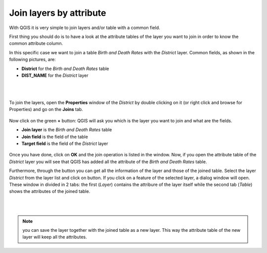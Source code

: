 .. |mActionIdentify| image:: img/mActionIdentify.png
	:width: 1.5 em 


Join layers by attribute
========================

With QGIS it is very simple to join layers and/or table with a common field.

First thing you should do is to have a look at the attribute tables of the layer you want to join in order to know the common attribute column.

In this specific case we want to join a table *Birth and Death Rates* with the *District* layer. 
Common fields, as shown in the following pictures, are:

* **District** for the *Birth and Death Rates* table
* **DIST_NAME** for the *District* layer

.. figure:: img/join_1.png
	:align: center
	
|
|

To join the layers, open the **Properties** window of the *District* by double clicking on it (or right click and browse for Properties) and go on the **Joins** tab.

.. figure:: img/join_2.png
	:align: center
	:scale: 70%

Now click on the green **+** button: QGIS will ask you which is the layer you want to join and what are the fields.

* **Join layer** is the *Birth and Death Rates* table
* **Join field** is the field of the table
* **Target field** is the field of the *District* layer

.. figure:: img/join_3.png
	:align: center
	:scale: 70%

Once you have done, click on **OK** and the join operation is listed in the window. 
Now, if you open the attribute table of the *District* layer you will see that QGIS has added all the attribute of the *Birth and Death Rates* table.


Furthermore, through the |mActionIdentify| button you can get all the information of the layer and those of the joined table. 
Select the layer *District* from the layer list and click on |mActionIdentify| button. If you click on a feature of the selected layer, a dialog window will open. These window in divided in 2 tabs: the first (*Layer*) contains the attribure of the layer itself while the second tab (*Table*) shows the attributes of the joined table.

|
|


.. figure:: img/join_4.png
	:align: center
	:scale: 40%
	

.. note:: you can save the layer together with the joined table as a new layer. This way the attribute table of the new layer will keep all the attributes.
